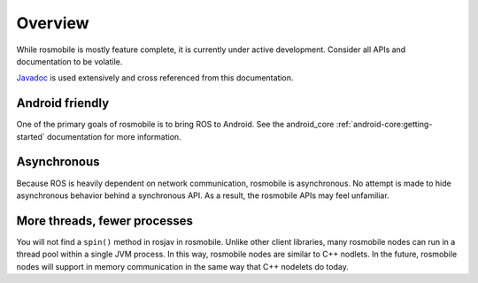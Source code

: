 Overview
========

While rosmobile is mostly feature complete, it is currently under active
development. Consider all APIs and documentation to be volatile.

`Javadoc <javadoc/index.html>`_ is used extensively and cross referenced from
this documentation.

Android friendly
----------------

One of the primary goals of rosmobile is to bring ROS to Android. See the
android_core :ref:`android-core:getting-started` documentation for more
information.

Asynchronous
------------

Because ROS is heavily dependent on network communication, rosmobile is
asynchronous. No attempt is made to hide asynchronous behavior behind a
synchronous API. As a result, the rosmobile APIs may feel unfamiliar.

More threads, fewer processes
-----------------------------

You will not find a ``spin()`` method in rosjav in rosmobile. Unlike other client
libraries, many rosmobile nodes can run in a thread pool within a single JVM
process. In this way, rosmobile nodes are similar to C++ nodlets. In the future,
rosmobile nodes will support in memory communication in the same way that C++
nodelets do today.

